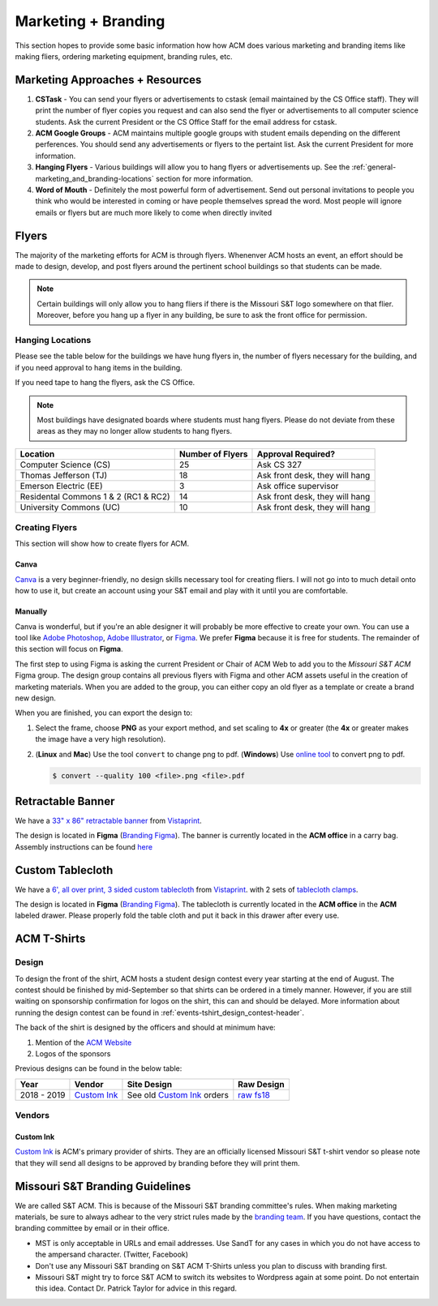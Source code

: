 Marketing + Branding
====================
This section hopes to provide some basic information how how ACM does various
marketing and branding items like making fliers, ordering marketing equipment,
branding rules, etc.

.. _general-marketing_and_branding-resources:

Marketing Approaches + Resources
---------------------------------
1. **CSTask** - You can send your flyers or advertisements to cstask (email
   maintained by the CS Office staff). They will print the number of flyer
   copies you request and can also send the flyer or advertisements to all
   computer science students. Ask the current President or the CS Office Staff
   for the email address for cstask.
2. **ACM Google Groups** - ACM maintains multiple google groups with student
   emails depending on the different perferences. You should send any
   advertisements or flyers to the pertaint list. Ask the current President for
   more information.
3. **Hanging Flyers** - Various buildings will allow you to hang flyers or
   advertisements up. See the :ref:`general-marketing_and_branding-locations`
   section for more information.
4. **Word of Mouth** - Definitely the most powerful form of advertisement.
   Send out personal invitations to people you think who would be interested in
   coming or have people themselves spread the word. Most people will ignore
   emails or flyers but are much more likely to come when directly invited


Flyers
-------
The majority of the marketing efforts for ACM is through flyers. Whenenver ACM
hosts an event, an effort should be made to design, develop, and post flyers
around the pertinent school buildings so that students can be made.

.. note::
   Certain buildings will only allow you to hang fliers if there is the
   Missouri S&T logo somewhere on that flier. Moreover, before you hang up a
   flyer in any building, be sure to ask the front office for permission.

.. _general-marketing_and_branding-locations:

Hanging Locations
^^^^^^^^^^^^^^^^^
Please see the table below for the buildings we have hung flyers in, the number
of flyers necessary for the building, and if you need approval to hang items in
the building.

If you need tape to hang the flyers, ask the CS Office.

.. note::
   Most buildings have designated boards where students must hang flyers. Please
   do not deviate from these areas as they may no longer allow students to hang
   flyers.

====================================  ================  ==============================
Location                              Number of Flyers  Approval Required?
====================================  ================  ==============================
Computer Science (CS)                 25                Ask CS 327
Thomas Jefferson (TJ)                 18                Ask front desk, they will hang
Emerson Electric (EE)                 3                 Ask office supervisor
Residental Commons 1 & 2 (RC1 & RC2)  14                Ask front desk, they will hang
University Commons (UC)               10                Ask front desk, they will hang
====================================  ================  ==============================

Creating Flyers
^^^^^^^^^^^^^^^
This section will show how to create flyers for ACM.

Canva
"""""
`Canva <https://www.canva.com/>`_ is a very beginner-friendly, no design skills
necessary tool for creating fliers. I will not go into to much detail onto how
to use it, but create an account using your S&T email and play with it until you
are comfortable.

Manually
""""""""
Canva is wonderful, but if you're an able designer it will probably be more
effective to create your own. You can use a tool like `Adobe Photoshop
<https://www.adobe.com/products/photoshop.html>`_, `Adobe Illustrator
<https://www.adobe.com/products/illustrator.html>`_, or `Figma
<https://figma.com/>`_. We prefer **Figma** because it is free for students.
The remainder of this section will focus on **Figma**.

The first step to using Figma is asking the current President or Chair of ACM Web to
add you to the *Missouri S&T ACM* Figma group. The design group contains all
previous flyers with Figma and other ACM assets useful in the creation of
marketing materials. When you are added to the group, you can either copy an
old flyer as a template or create a brand new design.

When you are finished, you can export the design to:

1. Select the frame, choose **PNG** as your export method, and set scaling to
   **4x** or greater (the **4x** or greater makes the image have a very high
   resolution).

.. image:: imgs/figma_export_full.png
   :alt: Figma Export Full
   :scale: 35%
   :align: center


.. image:: imgs/figma_export.png
   :alt: Figma Export
   :scale: 50%
   :align: center

2. (**Linux** and **Mac**) Use the tool ``convert`` to change png to pdf.
   (**Windows**) Use `online tool <https://png2pdf.com/>`_ to convert png to
   pdf.

   .. code-block:: console

      $ convert --quality 100 <file>.png <file>.pdf

Retractable Banner
------------------
We have a `33" x 86" retractable banner
<https://www.vistaprint.com/signs-posters/retractable-banners?xnav=swsProductOnly_ResultTitle>`_
from `Vistaprint`_.

The design is located in **Figma** (`Branding Figma`_).  The banner is currently
located in the **ACM office** in a carry bag.  Assembly instructions can be
found `here <https://www.youtube.com/watch?v=kmH6jqQ882Q>`_

Custom Tablecloth
------------------
We have a `6', all over print, 3 sided custom tablecloth
<https://www.vistaprint.com/signs-posters/tablecloths?xnav=swsProductOnly_ResultTitle>`_
from `Vistaprint`_.  with 2 sets of `tablecloth clamps
<https://www.vistaprint.com/signs-posters/accessories/tablecloth-clamps?xnav=swsProductOnly_ResultTitle>`_.

The design is located in **Figma** (`Branding Figma`_).  The tablecloth is
currently located in the **ACM office** in the **ACM** labeled drawer. Please
properly fold the table cloth and put it back in this drawer after every use.


ACM T-Shirts
------------

Design
^^^^^^
To design the front of the shirt, ACM hosts a student design contest every year
starting at the end of August. The contest should be finished by mid-September
so that shirts can be ordered in a timely manner. However, if you are still
waiting on sponsorship confirmation for logos on the shirt, this can and should
be delayed. More information about running the design contest can be found in
:ref:`events-tshirt_design_contest-header`.

The back of the shirt is designed by the officers and should at minimum have:

1. Mention of the `ACM Website <https://acm.mst.edu>`_
2. Logos of the sponsors

Previous designs can be found in the below table:

===========  ========================================= ============================  ==============================================================================
Year         Vendor                                    Site Design                   Raw Design
===========  ========================================= ============================  ==============================================================================
2018 - 2019  `Custom Ink`_                             See old `Custom Ink`_ orders  `raw fs18 <https://www.figma.com/file/WKbFOiusMVxivbhtd8v8oqjW/ACM-T-Shirts>`_
===========  ========================================= ============================  ==============================================================================

Vendors
^^^^^^^

Custom Ink
""""""""""
`Custom Ink`_ is ACM's primary provider of shirts.
They are an officially licensed Missouri S&T t-shirt vendor so please note that
they will send all designs to be approved by branding before they will print
them.


Missouri S&T Branding Guidelines
--------------------------------
We are called S&T ACM.  This is because of the Missouri S&T branding committee's
rules.  When making marketing materials, be sure to always adhear to the very
strict rules made by the `branding team <https://brand.mst.edu/>`_.  If you have
questions, contact the branding committee by email or in their office.

+ MST is only acceptable in URLs and email addresses. Use SandT for any cases in
  which you do not have access to the ampersand character. (Twitter, Facebook)
+ Don't use any Missouri S&T branding on S&T ACM T-Shirts unless you plan to
  discuss with branding first.
+ Missouri S&T might try to force S&T ACM to switch its websites to Wordpress
  again at some point. Do not entertain this idea. Contact Dr. Patrick Taylor
  for advice in this regard.


.. _Custom Ink: https://www.customink.com
.. _Branding Figma: https://www.figma.com/file/YLWV5pKyP4Yons5A6dJyqCmb/ACM-Branding-Materials?node-id=0%3A1
.. _Vistaprint: https://www.vistaprint.com
